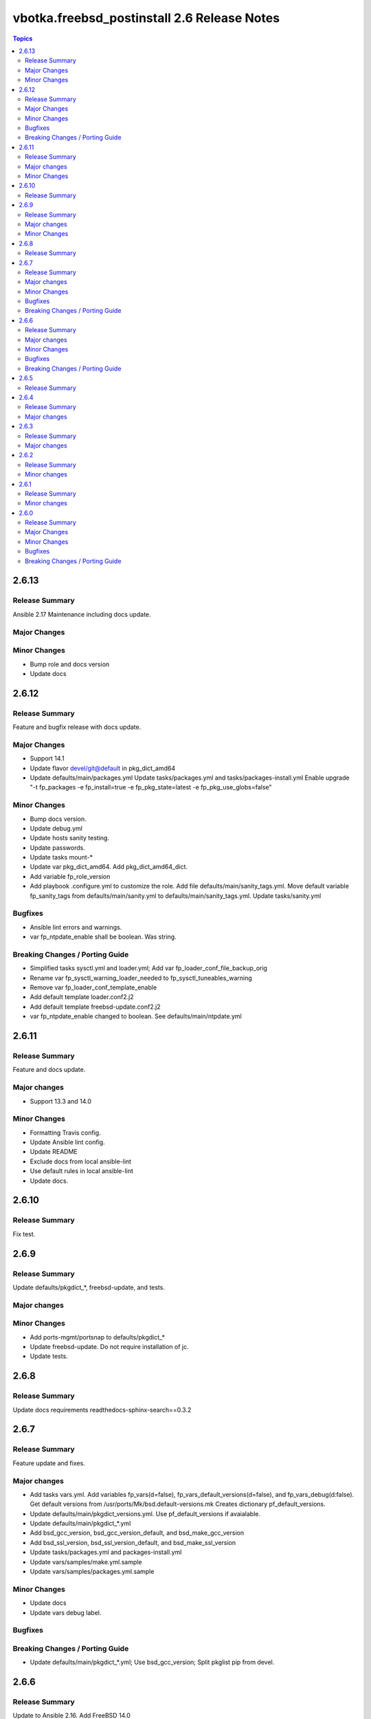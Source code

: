 ============================================
vbotka.freebsd_postinstall 2.6 Release Notes
============================================

.. contents:: Topics


2.6.13
======

Release Summary
---------------
Ansible 2.17 Maintenance including docs update.

Major Changes
-------------

Minor Changes
-------------
* Bump role and docs version
* Update docs


2.6.12
======

Release Summary
---------------
Feature and bugfix release with docs update.

Major Changes
-------------

* Support 14.1
* Update flavor devel/git@default in pkg_dict_amd64
* Update defaults/main/packages.yml
  Update tasks/packages.yml and tasks/packages-install.yml
  Enable upgrade "-t fp_packages -e fp_install=true -e
  fp_pkg_state=latest -e fp_pkg_use_globs=false"

Minor Changes
-------------
* Bump docs version.
* Update debug.yml
* Update hosts sanity testing.
* Update passwords.
* Update tasks mount-*
* Update var pkg_dict_amd64. Add pkg_dict_amd64_dict.
* Add variable fp_role_version
* Add playbook .configure.yml to customize the role. Add file
  defaults/main/sanity_tags.yml. Move default variable fp_sanity_tags
  from defaults/main/sanity.yml to
  defaults/main/sanity_tags.yml. Update tasks/sanity.yml

Bugfixes
--------
* Ansible lint errors and warnings.
* var fp_ntpdate_enable shall be boolean. Was string.

Breaking Changes / Porting Guide
--------------------------------
* Simplified tasks sysctl.yml and loader.yml; Add var
  fp_loader_conf_file_backup_orig
* Rename var fp_sysctl_warning_loader_needed to fp_sysctl_tuneables_warning
* Remove var fp_loader_conf_template_enable
* Add default template loader.conf2.j2
* Add default template freebsd-update.conf2.j2
* var fp_ntpdate_enable changed to boolean. See defaults/main/ntpdate.yml


2.6.11
======

Release Summary
---------------
Feature and docs update.

Major changes
-------------
* Support 13.3 and 14.0

Minor Changes
-------------
* Formatting Travis config.
* Update Ansible lint config.
* Update README
* Exclude docs from local ansible-lint
* Use default rules in local ansible-lint
* Update docs.


2.6.10
======

Release Summary
---------------
Fix test.


2.6.9
=====

Release Summary
---------------
Update defaults/pkgdict_*, freebsd-update, and tests.

Major changes
-------------

Minor Changes
-------------
* Add ports-mgmt/portsnap to defaults/pkgdict_*
* Update freebsd-update. Do not require installation of jc.
* Update tests.


2.6.8
=====

Release Summary
---------------
Update docs requirements readthedocs-sphinx-search==0.3.2


2.6.7
=====

Release Summary
---------------
Feature update and fixes.

Major changes
-------------
* Add tasks vars.yml. Add variables fp_vars(d=false),
  fp_vars_default_versions(d=false), and fp_vars_debug(d:false).
  Get default versions from /usr/ports/Mk/bsd.default-versions.mk
  Creates dictionary pf_default_versions.
* Update defaults/main/pkgdict_versions.yml. Use pf_default_versions
  if avaialable.
* Update defaults/main/pkgdict_*.yml
* Add bsd_gcc_version, bsd_gcc_version_default, and bsd_make_gcc_version
* Add bsd_ssl_version, bsd_ssl_version_default, and bsd_make_ssl_version
* Update tasks/packages.yml and packages-install.yml
* Update vars/samples/make.yml.sample
* Update vars/samples/packages.yml.sample

Minor Changes
-------------
* Update docs
* Update vars debug label.

Bugfixes
--------

Breaking Changes / Porting Guide
--------------------------------
* Update defaults/main/pkgdict_*.yml; Use bsd_gcc_version; Split
  pkglist pip from devel.

2.6.6
=====

Release Summary
---------------
Update to Ansible 2.16. Add FreeBSD 14.0

Major changes
-------------
* Add support to manage /etc/freebsd-update.conf
* Add support to manage inetd, /etc/hosts.allow
* Add support to manage syslogd
* Update smartd, apcupsd, devfs, hostapd, nfsd, nfs, ntpdate, ntp,
  qemu, resolvconf, snmpd, sshd, swap, sysctl, wpasupplicant
* Update procmail. Configure /usr/local/etc/procmailrc
* Add variables bsd_perl_version, bsd_make_perl_version.
  Add vars/samples/make.yml.sample

Minor Changes
-------------
* Update docs

Bugfixes
--------
* #4 Fix apcupsd script location
* #4 Remove double quote when using ntpdate rc vars

Breaking Changes / Porting Guide
--------------------------------
* Update defaults/main/pkgdict_versions.yml


2.6.5
=====

Release Summary
---------------
Fix requirements: docs/requirements.txt


2.6.4
=====

Release Summary
---------------
Update fstab. Add changelog. Add docs/requirements.txt

Major changes
-------------
* Formatting and comments in swap.
* Configure fstab swap entries.
* Update fstab sample vars.
* Add ansible_python_version to debug.


2.6.3
=====

Release Summary
---------------
Fix updates

Major changes
-------------
* Added RTD conf file.
* Run groupwrappers before groups.


2.6.2
=====

Release Summary
---------------
Update Ansible 2.14, meta, license

Minor changes
-------------
* Update debug formatting
* Update docs debug
* Update docs themes


2.6.1
=====

Release Summary
---------------
Format debug output, tags, and defaults

Minor changes
-------------
* Format and fix fp_sanity_tags
* Format debug output
* Split vars/main.yml.sample and put samples into the vars/samples
* Update docs


2.6.0
=====

Release Summary
---------------
Add dhclient. Updated docs

Major Changes
-------------

Minor Changes
-------------

Bugfixes
--------

Breaking Changes / Porting Guide
--------------------------------
